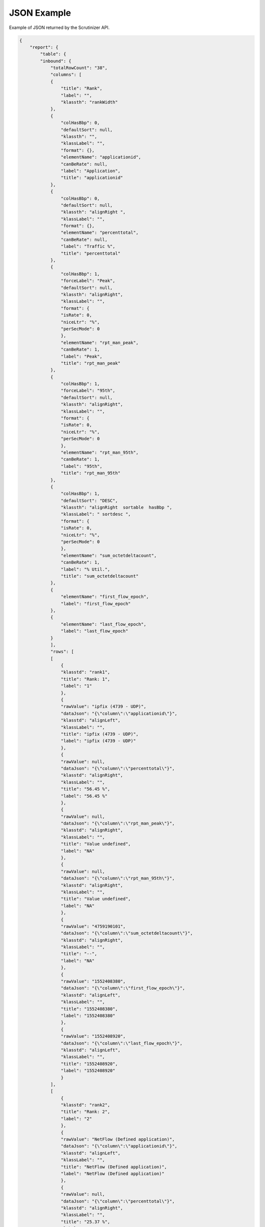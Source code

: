.. _api_json_example:

JSON Example
=============

Example of JSON returned by the Scrutinizer API. 

.. code-block:: json

    {
        "report": {
            "table": {
            "inbound": {
                "totalRowCount": "38",
                "columns": [
                {
                    "title": "Rank",
                    "label": "",
                    "klassth": "rankWidth"
                },
                {
                    "colHasBbp": 0,
                    "defaultSort": null,
                    "klassth": "",
                    "klassLabel": "",
                    "format": {},
                    "elementName": "applicationid",
                    "canBeRate": null,
                    "label": "Application",
                    "title": "applicationid"
                },
                {
                    "colHasBbp": 0,
                    "defaultSort": null,
                    "klassth": "alignRight ",
                    "klassLabel": "",
                    "format": {},
                    "elementName": "percenttotal",
                    "canBeRate": null,
                    "label": "Traffic %",
                    "title": "percenttotal"
                },
                {
                    "colHasBbp": 1,
                    "forceLabel": "Peak",
                    "defaultSort": null,
                    "klassth": "alignRight",
                    "klassLabel": "",
                    "format": {
                    "isRate": 0,
                    "niceLtr": "%",
                    "perSecMode": 0
                    },
                    "elementName": "rpt_man_peak",
                    "canBeRate": 1,
                    "label": "Peak",
                    "title": "rpt_man_peak"
                },
                {
                    "colHasBbp": 1,
                    "forceLabel": "95th",
                    "defaultSort": null,
                    "klassth": "alignRight",
                    "klassLabel": "",
                    "format": {
                    "isRate": 0,
                    "niceLtr": "%",
                    "perSecMode": 0
                    },
                    "elementName": "rpt_man_95th",
                    "canBeRate": 1,
                    "label": "95th",
                    "title": "rpt_man_95th"
                },
                {
                    "colHasBbp": 1,
                    "defaultSort": "DESC",
                    "klassth": "alignRight  sortable  hasBbp ",
                    "klassLabel": " sortdesc ",
                    "format": {
                    "isRate": 0,
                    "niceLtr": "%",
                    "perSecMode": 0
                    },
                    "elementName": "sum_octetdeltacount",
                    "canBeRate": 1,
                    "label": "% Util.",
                    "title": "sum_octetdeltacount"
                },
                {
                    "elementName": "first_flow_epoch",
                    "label": "first_flow_epoch"
                },
                {
                    "elementName": "last_flow_epoch",
                    "label": "last_flow_epoch"
                }
                ],
                "rows": [
                [
                    {
                    "klasstd": "rank1",
                    "title": "Rank: 1",
                    "label": "1"
                    },
                    {
                    "rawValue": "ipfix (4739 - UDP)",
                    "dataJson": "{\"column\":\"applicationid\"}",
                    "klasstd": "alignLeft",
                    "klassLabel": "",
                    "title": "ipfix (4739 - UDP)",
                    "label": "ipfix (4739 - UDP)"
                    },
                    {
                    "rawValue": null,
                    "dataJson": "{\"column\":\"percenttotal\"}",
                    "klasstd": "alignRight",
                    "klassLabel": "",
                    "title": "56.45 %",
                    "label": "56.45 %"
                    },
                    {
                    "rawValue": null,
                    "dataJson": "{\"column\":\"rpt_man_peak\"}",
                    "klasstd": "alignRight",
                    "klassLabel": "",
                    "title": "Value undefined",
                    "label": "NA"
                    },
                    {
                    "rawValue": null,
                    "dataJson": "{\"column\":\"rpt_man_95th\"}",
                    "klasstd": "alignRight",
                    "klassLabel": "",
                    "title": "Value undefined",
                    "label": "NA"
                    },
                    {
                    "rawValue": "4759190101",
                    "dataJson": "{\"column\":\"sum_octetdeltacount\"}",
                    "klasstd": "alignRight",
                    "klassLabel": "",
                    "title": "--",
                    "label": "NA"
                    },
                    {
                    "rawValue": "1552408380",
                    "dataJson": "{\"column\":\"first_flow_epoch\"}",
                    "klasstd": "alignLeft",
                    "klassLabel": "",
                    "title": "1552408380",
                    "label": "1552408380"
                    },
                    {
                    "rawValue": "1552408920",
                    "dataJson": "{\"column\":\"last_flow_epoch\"}",
                    "klasstd": "alignLeft",
                    "klassLabel": "",
                    "title": "1552408920",
                    "label": "1552408920"
                    }
                ],
                [
                    {
                    "klasstd": "rank2",
                    "title": "Rank: 2",
                    "label": "2"
                    },
                    {
                    "rawValue": "NetFlow (Defined application)",
                    "dataJson": "{\"column\":\"applicationid\"}",
                    "klasstd": "alignLeft",
                    "klassLabel": "",
                    "title": "NetFlow (Defined application)",
                    "label": "NetFlow (Defined application)"
                    },
                    {
                    "rawValue": null,
                    "dataJson": "{\"column\":\"percenttotal\"}",
                    "klasstd": "alignRight",
                    "klassLabel": "",
                    "title": "25.37 %",
                    "label": "25.37 %"
                    },
                    {
                    "rawValue": null,
                    "dataJson": "{\"column\":\"rpt_man_peak\"}",
                    "klasstd": "alignRight",
                    "klassLabel": "",
                    "title": "Value undefined",
                    "label": "NA"
                    },
                    {
                    "rawValue": null,
                    "dataJson": "{\"column\":\"rpt_man_95th\"}",
                    "klasstd": "alignRight",
                    "klassLabel": "",
                    "title": "Value undefined",
                    "label": "NA"
                    },
                    {
                    "rawValue": "2138712109",
                    "dataJson": "{\"column\":\"sum_octetdeltacount\"}",
                    "klasstd": "alignRight",
                    "klassLabel": "",
                    "title": "--",
                    "label": "NA"
                    },
                    {
                    "rawValue": "1552408380",
                    "dataJson": "{\"column\":\"first_flow_epoch\"}",
                    "klasstd": "alignLeft",
                    "klassLabel": "",
                    "title": "1552408380",
                    "label": "1552408380"
                    },
                    {
                    "rawValue": "1552408920",
                    "dataJson": "{\"column\":\"last_flow_epoch\"}",
                    "klasstd": "alignLeft",
                    "klassLabel": "",
                    "title": "1552408920",
                    "label": "1552408920"
                    }
                ],
                [
                    {
                    "klasstd": "rank3",
                    "title": "Rank: 3",
                    "label": "3"
                    },
                    {
                    "rawValue": "globe (2002 - UDP)",
                    "dataJson": "{\"column\":\"applicationid\"}",
                    "klasstd": "alignLeft",
                    "klassLabel": "",
                    "title": "globe (2002 - UDP)",
                    "label": "globe (2002 - UDP)"
                    },
                    {
                    "rawValue": null,
                    "dataJson": "{\"column\":\"percenttotal\"}",
                    "klasstd": "alignRight",
                    "klassLabel": "",
                    "title": "16.88 %",
                    "label": "16.88 %"
                    },
                    {
                    "rawValue": null,
                    "dataJson": "{\"column\":\"rpt_man_peak\"}",
                    "klasstd": "alignRight",
                    "klassLabel": "",
                    "title": "Value undefined",
                    "label": "NA"
                    },
                    {
                    "rawValue": null,
                    "dataJson": "{\"column\":\"rpt_man_95th\"}",
                    "klasstd": "alignRight",
                    "klassLabel": "",
                    "title": "Value undefined",
                    "label": "NA"
                    },
                    {
                    "rawValue": "1422960799",
                    "dataJson": "{\"column\":\"sum_octetdeltacount\"}",
                    "klasstd": "alignRight",
                    "klassLabel": "",
                    "title": "--",
                    "label": "NA"
                    },
                    {
                    "rawValue": "1552408380",
                    "dataJson": "{\"column\":\"first_flow_epoch\"}",
                    "klasstd": "alignLeft",
                    "klassLabel": "",
                    "title": "1552408380",
                    "label": "1552408380"
                    },
                    {
                    "rawValue": "1552408920",
                    "dataJson": "{\"column\":\"last_flow_epoch\"}",
                    "klasstd": "alignLeft",
                    "klassLabel": "",
                    "title": "1552408920",
                    "label": "1552408920"
                    }
                ],
                [
                    {
                    "klasstd": "rank4",
                    "title": "Rank: 4",
                    "label": "4"
                    },
                    {
                    "rawValue": "HTTP (80 - TCP)",
                    "dataJson": "{\"column\":\"applicationid\"}",
                    "klasstd": "alignLeft",
                    "klassLabel": "",
                    "title": "HTTP (80 - TCP)",
                    "label": "HTTP (80 - TCP)"
                    },
                    {
                    "rawValue": null,
                    "dataJson": "{\"column\":\"percenttotal\"}",
                    "klasstd": "alignRight",
                    "klassLabel": "",
                    "title": "0.40 %",
                    "label": "0.40 %"
                    },
                    {
                    "rawValue": null,
                    "dataJson": "{\"column\":\"rpt_man_peak\"}",
                    "klasstd": "alignRight",
                    "klassLabel": "",
                    "title": "Value undefined",
                    "label": "NA"
                    },
                    {
                    "rawValue": null,
                    "dataJson": "{\"column\":\"rpt_man_95th\"}",
                    "klasstd": "alignRight",
                    "klassLabel": "",
                    "title": "Value undefined",
                    "label": "NA"
                    },
                    {
                    "rawValue": "34024556",
                    "dataJson": "{\"column\":\"sum_octetdeltacount\"}",
                    "klasstd": "alignRight",
                    "klassLabel": "",
                    "title": "--",
                    "label": "NA"
                    },
                    {
                    "rawValue": "1552408380",
                    "dataJson": "{\"column\":\"first_flow_epoch\"}",
                    "klasstd": "alignLeft",
                    "klassLabel": "",
                    "title": "1552408380",
                    "label": "1552408380"
                    },
                    {
                    "rawValue": "1552408920",
                    "dataJson": "{\"column\":\"last_flow_epoch\"}",
                    "klasstd": "alignLeft",
                    "klassLabel": "",
                    "title": "1552408920",
                    "label": "1552408920"
                    }
                ],
                [
                    {
                    "klasstd": "rank5",
                    "title": "Rank: 5",
                    "label": "5"
                    },
                    {
                    "rawValue": "HTTPS (443 - UDP)",
                    "dataJson": "{\"column\":\"applicationid\"}",
                    "klasstd": "alignLeft",
                    "klassLabel": "",
                    "title": "HTTPS (443 - UDP)",
                    "label": "HTTPS (443 - UDP)"
                    },
                    {
                    "rawValue": null,
                    "dataJson": "{\"column\":\"percenttotal\"}",
                    "klasstd": "alignRight",
                    "klassLabel": "",
                    "title": "0.25 %",
                    "label": "0.25 %"
                    },
                    {
                    "rawValue": null,
                    "dataJson": "{\"column\":\"rpt_man_peak\"}",
                    "klasstd": "alignRight",
                    "klassLabel": "",
                    "title": "Value undefined",
                    "label": "NA"
                    },
                    {
                    "rawValue": null,
                    "dataJson": "{\"column\":\"rpt_man_95th\"}",
                    "klasstd": "alignRight",
                    "klassLabel": "",
                    "title": "Value undefined",
                    "label": "NA"
                    },
                    {
                    "rawValue": "21315903",
                    "dataJson": "{\"column\":\"sum_octetdeltacount\"}",
                    "klasstd": "alignRight",
                    "klassLabel": "",
                    "title": "--",
                    "label": "NA"
                    },
                    {
                    "rawValue": "1552408380",
                    "dataJson": "{\"column\":\"first_flow_epoch\"}",
                    "klasstd": "alignLeft",
                    "klassLabel": "",
                    "title": "1552408380",
                    "label": "1552408380"
                    },
                    {
                    "rawValue": "1552408920",
                    "dataJson": "{\"column\":\"last_flow_epoch\"}",
                    "klasstd": "alignLeft",
                    "klassLabel": "",
                    "title": "1552408920",
                    "label": "1552408920"
                    }
                ],
                [
                    {
                    "klasstd": "rank6",
                    "title": "Rank: 6",
                    "label": "6"
                    },
                    {
                    "rawValue": "HTTPS (443 - TCP)",
                    "dataJson": "{\"column\":\"applicationid\"}",
                    "klasstd": "alignLeft",
                    "klassLabel": "",
                    "title": "HTTPS (443 - TCP)",
                    "label": "HTTPS (443 - TCP)"
                    },
                    {
                    "rawValue": null,
                    "dataJson": "{\"column\":\"percenttotal\"}",
                    "klasstd": "alignRight",
                    "klassLabel": "",
                    "title": "0.24 %",
                    "label": "0.24 %"
                    },
                    {
                    "rawValue": null,
                    "dataJson": "{\"column\":\"rpt_man_peak\"}",
                    "klasstd": "alignRight",
                    "klassLabel": "",
                    "title": "Value undefined",
                    "label": "NA"
                    },
                    {
                    "rawValue": null,
                    "dataJson": "{\"column\":\"rpt_man_95th\"}",
                    "klasstd": "alignRight",
                    "klassLabel": "",
                    "title": "Value undefined",
                    "label": "NA"
                    },
                    {
                    "rawValue": "20270540",
                    "dataJson": "{\"column\":\"sum_octetdeltacount\"}",
                    "klasstd": "alignRight",
                    "klassLabel": "",
                    "title": "--",
                    "label": "NA"
                    },
                    {
                    "rawValue": "1552408380",
                    "dataJson": "{\"column\":\"first_flow_epoch\"}",
                    "klasstd": "alignLeft",
                    "klassLabel": "",
                    "title": "1552408380",
                    "label": "1552408380"
                    },
                    {
                    "rawValue": "1552408920",
                    "dataJson": "{\"column\":\"last_flow_epoch\"}",
                    "klasstd": "alignLeft",
                    "klassLabel": "",
                    "title": "1552408920",
                    "label": "1552408920"
                    }
                ],
                [
                    {
                    "klasstd": "rank7",
                    "title": "Rank: 7",
                    "label": "7"
                    },
                    {
                    "rawValue": "ipsec-nat-t (4500 - UDP)",
                    "dataJson": "{\"column\":\"applicationid\"}",
                    "klasstd": "alignLeft",
                    "klassLabel": "",
                    "title": "ipsec-nat-t (4500 - UDP)",
                    "label": "ipsec-nat-t (4500 - UDP)"
                    },
                    {
                    "rawValue": null,
                    "dataJson": "{\"column\":\"percenttotal\"}",
                    "klasstd": "alignRight",
                    "klassLabel": "",
                    "title": "0.22 %",
                    "label": "0.22 %"
                    },
                    {
                    "rawValue": null,
                    "dataJson": "{\"column\":\"rpt_man_peak\"}",
                    "klasstd": "alignRight",
                    "klassLabel": "",
                    "title": "Value undefined",
                    "label": "NA"
                    },
                    {
                    "rawValue": null,
                    "dataJson": "{\"column\":\"rpt_man_95th\"}",
                    "klasstd": "alignRight",
                    "klassLabel": "",
                    "title": "Value undefined",
                    "label": "NA"
                    },
                    {
                    "rawValue": "18429492",
                    "dataJson": "{\"column\":\"sum_octetdeltacount\"}",
                    "klasstd": "alignRight",
                    "klassLabel": "",
                    "title": "--",
                    "label": "NA"
                    },
                    {
                    "rawValue": "1552408380",
                    "dataJson": "{\"column\":\"first_flow_epoch\"}",
                    "klasstd": "alignLeft",
                    "klassLabel": "",
                    "title": "1552408380",
                    "label": "1552408380"
                    },
                    {
                    "rawValue": "1552408920",
                    "dataJson": "{\"column\":\"last_flow_epoch\"}",
                    "klasstd": "alignLeft",
                    "klassLabel": "",
                    "title": "1552408920",
                    "label": "1552408920"
                    }
                ],
                [
                    {
                    "klasstd": "rank8",
                    "title": "Rank: 8",
                    "label": "8"
                    },
                    {
                    "rawValue": "irdmi (8000 - UDP)",
                    "dataJson": "{\"column\":\"applicationid\"}",
                    "klasstd": "alignLeft",
                    "klassLabel": "",
                    "title": "irdmi (8000 - UDP)",
                    "label": "irdmi (8000 - UDP)"
                    },
                    {
                    "rawValue": null,
                    "dataJson": "{\"column\":\"percenttotal\"}",
                    "klasstd": "alignRight",
                    "klassLabel": "",
                    "title": "0.12 %",
                    "label": "0.12 %"
                    },
                    {
                    "rawValue": null,
                    "dataJson": "{\"column\":\"rpt_man_peak\"}",
                    "klasstd": "alignRight",
                    "klassLabel": "",
                    "title": "Value undefined",
                    "label": "NA"
                    },
                    {
                    "rawValue": null,
                    "dataJson": "{\"column\":\"rpt_man_95th\"}",
                    "klasstd": "alignRight",
                    "klassLabel": "",
                    "title": "Value undefined",
                    "label": "NA"
                    },
                    {
                    "rawValue": "9973109",
                    "dataJson": "{\"column\":\"sum_octetdeltacount\"}",
                    "klasstd": "alignRight",
                    "klassLabel": "",
                    "title": "--",
                    "label": "NA"
                    },
                    {
                    "rawValue": "1552408560",
                    "dataJson": "{\"column\":\"first_flow_epoch\"}",
                    "klasstd": "alignLeft",
                    "klassLabel": "",
                    "title": "1552408560",
                    "label": "1552408560"
                    },
                    {
                    "rawValue": "1552408920",
                    "dataJson": "{\"column\":\"last_flow_epoch\"}",
                    "klasstd": "alignLeft",
                    "klassLabel": "",
                    "title": "1552408920",
                    "label": "1552408920"
                    }
                ],
                [
                    {
                    "klasstd": "rank9",
                    "title": "Rank: 9",
                    "label": "9"
                    },
                    {
                    "rawValue": "Maximizer (Defined application)",
                    "dataJson": "{\"column\":\"applicationid\"}",
                    "klasstd": "alignLeft",
                    "klassLabel": "",
                    "title": "Maximizer (Defined application)",
                    "label": "Maximizer (Defined application)"
                    },
                    {
                    "rawValue": null,
                    "dataJson": "{\"column\":\"percenttotal\"}",
                    "klasstd": "alignRight",
                    "klassLabel": "",
                    "title": "0.03 %",
                    "label": "0.03 %"
                    },
                    {
                    "rawValue": null,
                    "dataJson": "{\"column\":\"rpt_man_peak\"}",
                    "klasstd": "alignRight",
                    "klassLabel": "",
                    "title": "Value undefined",
                    "label": "NA"
                    },
                    {
                    "rawValue": null,
                    "dataJson": "{\"column\":\"rpt_man_95th\"}",
                    "klasstd": "alignRight",
                    "klassLabel": "",
                    "title": "Value undefined",
                    "label": "NA"
                    },
                    {
                    "rawValue": "2931261",
                    "dataJson": "{\"column\":\"sum_octetdeltacount\"}",
                    "klasstd": "alignRight",
                    "klassLabel": "",
                    "title": "--",
                    "label": "NA"
                    },
                    {
                    "rawValue": "1552408380",
                    "dataJson": "{\"column\":\"first_flow_epoch\"}",
                    "klasstd": "alignLeft",
                    "klassLabel": "",
                    "title": "1552408380",
                    "label": "1552408380"
                    },
                    {
                    "rawValue": "1552408920",
                    "dataJson": "{\"column\":\"last_flow_epoch\"}",
                    "klasstd": "alignLeft",
                    "klassLabel": "",
                    "title": "1552408920",
                    "label": "1552408920"
                    }
                ],
                [
                    {
                    "klasstd": "rank10",
                    "title": "Rank: 10",
                    "label": "10"
                    },
                    {
                    "rawValue": "SSH (22 - TCP)",
                    "dataJson": "{\"column\":\"applicationid\"}",
                    "klasstd": "alignLeft",
                    "klassLabel": "",
                    "title": "SSH (22 - TCP)",
                    "label": "SSH (22 - TCP)"
                    },
                    {
                    "rawValue": null,
                    "dataJson": "{\"column\":\"percenttotal\"}",
                    "klasstd": "alignRight",
                    "klassLabel": "",
                    "title": "0.01 %",
                    "label": "0.01 %"
                    },
                    {
                    "rawValue": null,
                    "dataJson": "{\"column\":\"rpt_man_peak\"}",
                    "klasstd": "alignRight",
                    "klassLabel": "",
                    "title": "Value undefined",
                    "label": "NA"
                    },
                    {
                    "rawValue": null,
                    "dataJson": "{\"column\":\"rpt_man_95th\"}",
                    "klasstd": "alignRight",
                    "klassLabel": "",
                    "title": "Value undefined",
                    "label": "NA"
                    },
                    {
                    "rawValue": "1049476",
                    "dataJson": "{\"column\":\"sum_octetdeltacount\"}",
                    "klasstd": "alignRight",
                    "klassLabel": "",
                    "title": "--",
                    "label": "NA"
                    },
                    {
                    "rawValue": "1552408380",
                    "dataJson": "{\"column\":\"first_flow_epoch\"}",
                    "klasstd": "alignLeft",
                    "klassLabel": "",
                    "title": "1552408380",
                    "label": "1552408380"
                    },
                    {
                    "rawValue": "1552408920",
                    "dataJson": "{\"column\":\"last_flow_epoch\"}",
                    "klasstd": "alignLeft",
                    "klassLabel": "",
                    "title": "1552408920",
                    "label": "1552408920"
                    }
                ]
                ],
                "footer": [
                [
                    {
                    "title": "Other",
                    "label": "Other"
                    },
                    {
                    "klasstd": "alignLeft",
                    "translations": "",
                    "elementName": "applicationid",
                    "title": "Group by columns are not summarized",
                    "label": " ",
                    "menuType": "",
                    "filterType": ""
                    },
                    {
                    "klasstd": "alignRight",
                    "translations": "",
                    "elementName": "percenttotal",
                    "title": "Group by columns are not summarized",
                    "label": " ",
                    "menuType": "",
                    "filterType": ""
                    },
                    {
                    "klasstd": "alignLeft",
                    "translations": "",
                    "elementName": "rpt_man_peak",
                    "title": "Group by columns are not summarized",
                    "label": " - ",
                    "menuType": "",
                    "filterType": ""
                    },
                    {
                    "klasstd": "alignLeft",
                    "translations": "",
                    "elementName": "rpt_man_95th",
                    "title": "Group by columns are not summarized",
                    "label": " - ",
                    "menuType": "",
                    "filterType": ""
                    },
                    {
                    "klasstd": "alignRight",
                    "translations": "",
                    "elementName": "sum_octetdeltacount",
                    "title": "--",
                    "label": " - ",
                    "menuType": "",
                    "filterType": ""
                    }
                ],
                [
                    {
                    "title": "(from conv tables)",
                    "label": "Total*"
                    },
                    {
                    "klasstd": "alignLeft",
                    "translations": "",
                    "elementName": "applicationid",
                    "title": "Group by columns are not summarized",
                    "label": " ",
                    "menuType": "",
                    "filterType": ""
                    },
                    {
                    "klasstd": "alignRight",
                    "translations": "",
                    "elementName": "percenttotal",
                    "title": "Group by columns are not summarized",
                    "label": " ",
                    "menuType": "",
                    "filterType": ""
                    },
                    {
                    "klasstd": "alignRight",
                    "translations": "",
                    "elementName": "rpt_man_peak",
                    "title": "Group by columns are not summarized",
                    "label": " - ",
                    "menuType": "",
                    "filterType": ""
                    },
                    {
                    "klasstd": "alignRight",
                    "translations": "",
                    "elementName": "rpt_man_95th",
                    "title": "Group by columns are not summarized",
                    "label": " - ",
                    "menuType": "",
                    "filterType": ""
                    },
                    {
                    "klasstd": "alignRight",
                    "translations": "",
                    "elementName": "sum_octetdeltacount",
                    "title": "--",
                    "label": " - ",
                    "menuType": "",
                    "filterType": ""
                    }
                ]
                ]
            }
            },
            "request_id": "0x06cef15a44e611e9bd65f7a0e9da3b22",
            "time_details": {
            "timezone": "EDT",
            "last_time": {
                "epoch": "1552408920",
                "formatted": "2019-03-12 12:42:00"
            },
            "first_time": {
                "epoch": "1552408380",
                "formatted": "2019-03-12 12:33:00"
            }
            },
            "exporter_details": {
            "10.1.1.252": {
                "flow_count": 664,
                "exporter_hex": "0A0101FC"
            }
            }
        }
    }